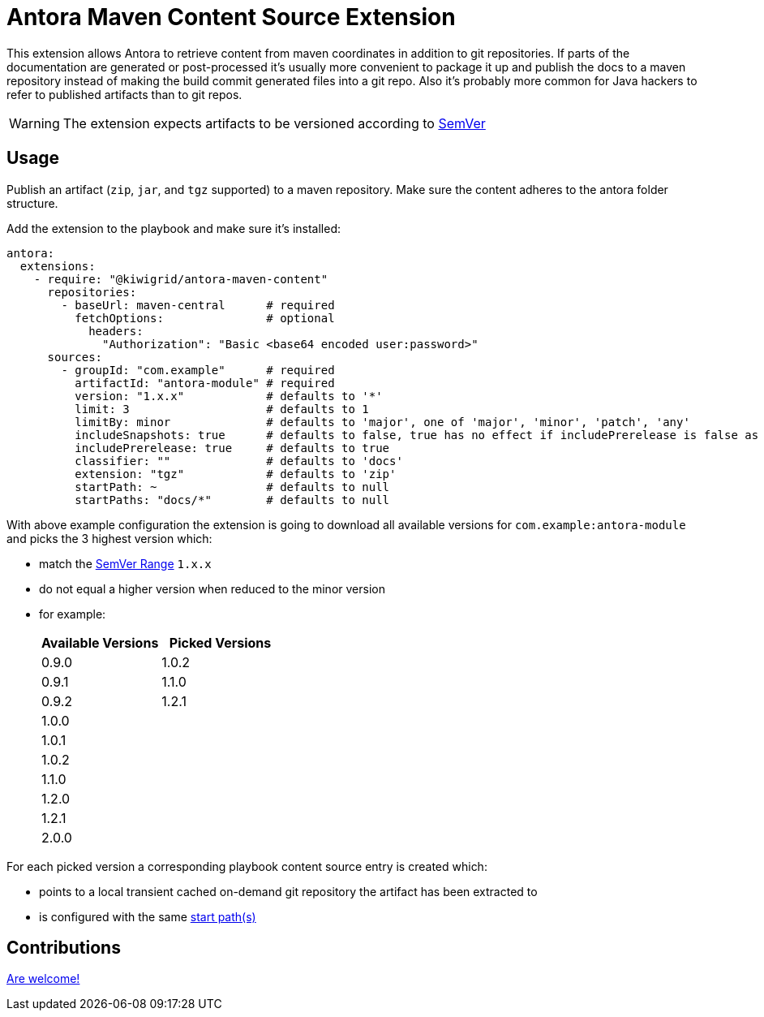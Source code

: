 = Antora Maven Content Source Extension

This extension allows Antora to retrieve content from maven coordinates in addition to git repositories.
If parts of the documentation are generated or post-processed it's usually more convenient to package it up and publish the docs to a maven repository instead of making the build commit generated files into a git repo.
Also it's probably more common for Java hackers to refer to published artifacts than to git repos.

WARNING: The extension expects artifacts to be versioned according to https://www.npmjs.com/package/semver[SemVer]

== Usage

Publish an artifact (`zip`, `jar`, and `tgz` supported) to a maven repository.
Make sure the content adheres to the antora folder structure.

Add the extension to the playbook and make sure it's installed:
[source,yaml]
....
antora:
  extensions:
    - require: "@kiwigrid/antora-maven-content"
      repositories:
        - baseUrl: maven-central      # required
          fetchOptions:               # optional
            headers:
              "Authorization": "Basic <base64 encoded user:password>"
      sources:
        - groupId: "com.example"      # required
          artifactId: "antora-module" # required
          version: "1.x.x"            # defaults to '*'
          limit: 3                    # defaults to 1
          limitBy: minor              # defaults to 'major', one of 'major', 'minor', 'patch', 'any'
          includeSnapshots: true      # defaults to false, true has no effect if includePrerelease is false as SNAPSHOTS are SemVer pre releases
          includePrerelease: true     # defaults to true
          classifier: ""              # defaults to 'docs'
          extension: "tgz"            # defaults to 'zip'
          startPath: ~                # defaults to null
          startPaths: "docs/*"        # defaults to null
....

With above example configuration the extension is going to download all available versions for `com.example:antora-module` and picks the 3 highest version which:

* match the https://www.npmjs.com/package/semver#user-content-ranges[SemVer Range] `1.x.x`
* do not equal a higher version when reduced to the minor version
* for example:
+
|===
| Available Versions | Picked Versions

| 0.9.0 | 1.0.2
| 0.9.1 | 1.1.0
| 0.9.2 | 1.2.1
| 1.0.0 |
| 1.0.1 |
| 1.0.2 |
| 1.1.0 |
| 1.2.0 |
| 1.2.1 |
| 2.0.0 |

|===

For each picked version a corresponding playbook content source entry is created which:

* points to a local transient cached on-demand git repository the artifact has been extracted to
* is configured with the same https://docs.antora.org/antora/3.0/playbook/content-source-start-paths/[start path(s)]

== Contributions

xref:CONTRIBUTING.adoc[Are welcome!]
